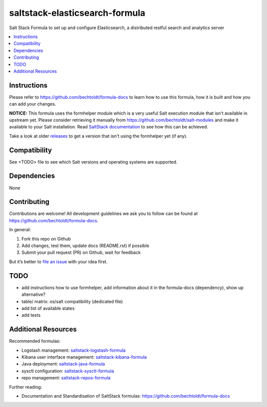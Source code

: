 ===============================
saltstack-elasticsearch-formula
===============================

.. image:: http://img.shields.io/github/tag/bechtoldt/saltstack-elasticsearch-formula.svg
    :target: https://github.com/bechtoldt/saltstack-elasticsearch-formula/tags

.. image:: http://issuestats.com/github/bechtoldt/saltstack-elasticsearch-formula/badge/issue
    :target: http://issuestats.com/github/bechtoldt/saltstack-elasticsearch-formula

.. image:: https://api.flattr.com/button/flattr-badge-large.png
    :target: https://flattr.com/submit/auto?user_id=bechtoldt&url=https%3A%2F%2Fgithub.com%2Fbechtoldt%2Fsaltstack-elasticsearch-formula

Salt Stack Formula to set up and configure Elasticsearch, a distributed restful search and analytics server

.. contents::
    :backlinks: none
    :local:

Instructions
------------

Please refer to https://github.com/bechtoldt/formula-docs to learn how to use
this formula, how it is built and how you can add your changes.

**NOTICE:** This formula uses the formhelper module which is a very useful Salt execution module that isn't available
in upstream yet. Please consider retrieving it manually from https://github.com/bechtoldt/salt-modules and
make it available to your Salt installation. Read `SaltStack documentation <http://docs.saltstack.com/en/latest/ref/modules/#modules-are-easy-to-write>`_ to
see how this can be achieved.

Take a look at older `releases <https://github.com/bechtoldt/saltstack-elasticsearch-formula/releases>`_ to get a version that isn't using the formhelper
yet (if any).


Compatibility
-------------

See <TODO> file to see which Salt versions and operating systems are supported.


Dependencies
------------

None


Contributing
------------

Contributions are welcome! All development guidelines we ask you to follow can
be found at https://github.com/bechtoldt/formula-docs.

In general:

1. Fork this repo on Github
2. Add changes, test them, update docs (README.rst) if possible
3. Submit your pull request (PR) on Github, wait for feedback

But it’s better to `file an issue <https://github.com/bechtoldt/saltstack-elasticsearch-formula/issues/new>`_ with your idea first.


TODO
----

* add instructions how to use formhelper, add information about it in the
  formula-docs (dependency), show up alternative?
* table/ matrix: os/salt compatibility (dedicated file)
* add list of available states
* add tests


Additional Resources
--------------------

Recommended formulas:

* Logstash management: `saltstack-logstash-formula <https://github.com/bechtoldt/saltstack-logstash-formula>`_
* Kibana user interface management: `saltstack-kibana-formula <https://github.com/bechtoldt/saltstack-kibana-formula>`_
* Java deployment: `saltstack-java-formula <https://github.com/bechtoldt/saltstack-java-formula>`_
* sysctl configuration: `saltstack-sysctl-formula <https://github.com/bechtoldt/saltstack-sysctl-formula>`_
* repo management: `saltstack-repos-formula <https://github.com/bechtoldt/saltstack-repos-formula>`_

Further reading:

* Documentation and Standardisation of SaltStack formulas: https://github.com/bechtoldt/formula-docs
